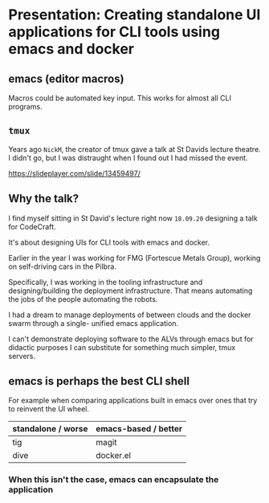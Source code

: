 * Presentation: Creating standalone UI applications for CLI tools using emacs and docker
** emacs (editor macros)
Macros could be automated key input.
This works for almost all CLI programs.

** =tmux=
Years ago =NickM=, the creator of tmux gave a talk at St Davids lecture theatre. I didn't go, but I was distraught when I found out I had missed the event.

https://slideplayer.com/slide/13459497/

** Why the talk?
I find myself sitting in St David's lecture right now =18.09.20= designing a talk for CodeCraft.

It's about designing UIs for CLI tools with emacs and docker.

Earlier in the year I was working for FMG (Fortescue Metals Group), working on self-driving cars in the Pilbra.

Specifically, I was working in the tooling
infrastructure and designing/building the
deployment infrastructure. That means
automating the jobs of the people automating
the robots.

I had a dream to manage deployments of between
clouds and the docker swarm through a single-
unified emacs application.

I can't demonstrate deploying software to the ALVs
through emacs but for didactic purposes I can
substitute for something much simpler, tmux
servers.

** emacs is perhaps the best CLI *shell*
For example when comparing applications built
in emacs over ones that try to reinvent the UI
wheel.

| standalone / worse | emacs-based / better |
|--------------------+----------------------|
| tig                | magit                |
| dive               | docker.el            |

*** When this isn't the case, emacs can encapsulate the application

